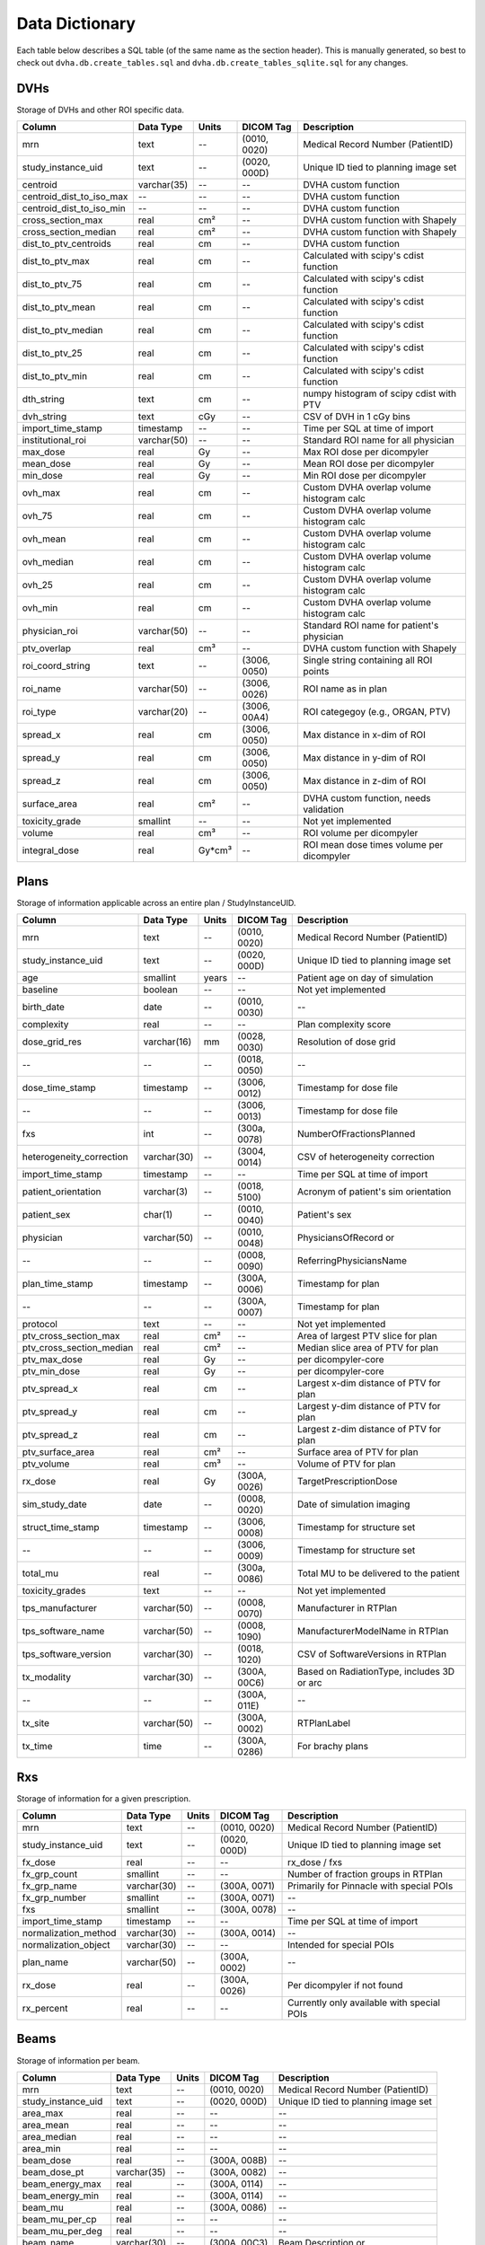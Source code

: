 .. _datadictionary:

Data Dictionary
===============

Each table below describes a SQL table (of the same name as the section header).
This is manually generated, so best to check out ``dvha.db.create_tables.sql`` and
``dvha.db.create_tables_sqlite.sql`` for any changes.

DVHs
----
Storage of DVHs and other ROI specific data.

========================  =============  =======  ==============   ==========================================
Column                    Data Type       Units   DICOM Tag        Description
========================  =============  =======  ==============   ==========================================
mrn                       text           --       (0010, 0020)     Medical Record Number (PatientID)
study_instance_uid        text           --       (0020, 000D)     Unique ID tied to planning image set
centroid                  varchar(35)    --       --               DVHA custom function
centroid_dist_to_iso_max  --             --       --               DVHA custom function
centroid_dist_to_iso_min  --             --       --               DVHA custom function
cross_section_max         real           cm²      --               DVHA custom function with Shapely
cross_section_median      real           cm²      --               DVHA custom function with Shapely
dist_to_ptv_centroids     real           cm       --               DVHA custom function
dist_to_ptv_max           real           cm       --               Calculated with scipy's cdist function
dist_to_ptv_75            real           cm       --               Calculated with scipy's cdist function
dist_to_ptv_mean          real           cm       --               Calculated with scipy's cdist function
dist_to_ptv_median        real           cm       --               Calculated with scipy's cdist function
dist_to_ptv_25            real           cm       --               Calculated with scipy's cdist function
dist_to_ptv_min           real           cm       --               Calculated with scipy's cdist function
dth_string                text           cm       --               numpy histogram of scipy cdist with PTV
dvh_string                text           cGy      --               CSV of DVH in 1 cGy bins
import_time_stamp         timestamp      --       --               Time per SQL at time of import
institutional_roi         varchar(50)    --       --               Standard ROI name for all physician
max_dose                  real           Gy       --               Max ROI dose per dicompyler
mean_dose                 real           Gy       --               Mean ROI dose per dicompyler
min_dose                  real           Gy       --               Min ROI dose per dicompyler
ovh_max                   real           cm       --               Custom DVHA overlap volume histogram calc
ovh_75                    real           cm       --               Custom DVHA overlap volume histogram calc
ovh_mean                  real           cm       --               Custom DVHA overlap volume histogram calc
ovh_median                real           cm       --               Custom DVHA overlap volume histogram calc
ovh_25                    real           cm       --               Custom DVHA overlap volume histogram calc
ovh_min                   real           cm       --               Custom DVHA overlap volume histogram calc
physician_roi             varchar(50)    --       --               Standard ROI name for patient's physician
ptv_overlap               real           cm³      --               DVHA custom function with Shapely
roi_coord_string          text           --       (3006, 0050)     Single string containing all ROI points
roi_name                  varchar(50)    --       (3006, 0026)     ROI name as in plan
roi_type                  varchar(20)    --       (3006, 00A4)     ROI categegoy (e.g., ORGAN, PTV)
spread_x                  real           cm       (3006, 0050)     Max distance in x-dim of ROI
spread_y                  real           cm       (3006, 0050)     Max distance in y-dim of ROI
spread_z                  real           cm       (3006, 0050)     Max distance in z-dim of ROI
surface_area              real           cm²      --               DVHA custom function, needs validation
toxicity_grade            smallint       --       --               Not yet implemented
volume                    real           cm³      --               ROI volume per dicompyler
integral_dose             real           Gy*cm³   --               ROI mean dose times volume per dicompyler
========================  =============  =======  ==============   ==========================================


Plans
-----

Storage of information applicable across an entire plan / StudyInstanceUID.

========================  =============  =======  ==============   ==========================================
Column                    Data Type       Units   DICOM Tag        Description
========================  =============  =======  ==============   ==========================================
mrn                       text           --       (0010, 0020)     Medical Record Number (PatientID)
study_instance_uid        text           --       (0020, 000D)     Unique ID tied to planning image set
age                       smallint       years    --               Patient age on day of simulation
baseline                  boolean        --       --               Not yet implemented
birth_date                date           --       (0010, 0030)     --
complexity                real           --       --               Plan complexity score
dose_grid_res             varchar(16)    mm       (0028, 0030)     Resolution of dose grid
--                        --             --       (0018, 0050)     --
dose_time_stamp           timestamp      --       (3006, 0012)     Timestamp for dose file
--                        --             --       (3006, 0013)     Timestamp for dose file
fxs                       int            --       (300a, 0078)     NumberOfFractionsPlanned
heterogeneity_correction  varchar(30)    --       (3004, 0014)     CSV of heterogeneity correction
import_time_stamp         timestamp      --       --               Time per SQL at time of import
patient_orientation       varchar(3)     --       (0018, 5100)     Acronym of patient's sim orientation
patient_sex               char(1)        --       (0010, 0040)     Patient's sex
physician                 varchar(50)    --       (0010, 0048)     PhysiciansOfRecord or
--                        --             --       (0008, 0090)     ReferringPhysiciansName
plan_time_stamp           timestamp      --       (300A, 0006)     Timestamp for plan
--                        --             --       (300A, 0007)     Timestamp for plan
protocol                  text           --       --               Not yet implemented
ptv_cross_section_max     real           cm²      --               Area of largest PTV slice for plan
ptv_cross_section_median  real           cm²      --               Median slice area of PTV for plan
ptv_max_dose              real           Gy       --               per dicompyler-core
ptv_min_dose              real           Gy       --               per dicompyler-core
ptv_spread_x              real           cm       --               Largest x-dim distance of PTV for plan
ptv_spread_y              real           cm       --               Largest y-dim distance of PTV for plan
ptv_spread_z              real           cm       --               Largest z-dim distance of PTV for plan
ptv_surface_area          real           cm²      --               Surface area of PTV for plan
ptv_volume                real           cm³      --               Volume of PTV for plan
rx_dose                   real           Gy       (300A, 0026)     TargetPrescriptionDose
sim_study_date            date           --       (0008, 0020)     Date of simulation imaging
struct_time_stamp         timestamp      --       (3006, 0008)     Timestamp for structure set
--                        --             --       (3006, 0009)     Timestamp for structure set
total_mu                  real           --       (300a, 0086)     Total MU to be delivered to the patient
toxicity_grades           text           --       --               Not yet implemented
tps_manufacturer          varchar(50)    --       (0008, 0070)     Manufacturer in RTPlan
tps_software_name         varchar(50)    --       (0008, 1090)     ManufacturerModelName in RTPlan
tps_software_version      varchar(30)    --       (0018, 1020)     CSV of SoftwareVersions in RTPlan
tx_modality               varchar(30)    --       (300A, 00C6)     Based on RadiationType, includes 3D or arc
--                        --             --       (300A, 011E)     --
tx_site                   varchar(50)    --       (300A, 0002)     RTPlanLabel
tx_time                   time           --       (300A, 0286)     For brachy plans
========================  =============  =======  ==============   ==========================================


Rxs
---

Storage of information for a given prescription.

======================  =============  =======  ==============   ==========================================
Column                  Data Type       Units   DICOM Tag        Description
======================  =============  =======  ==============   ==========================================
mrn                     text           --       (0010, 0020)     Medical Record Number (PatientID)
study_instance_uid      text           --       (0020, 000D)     Unique ID tied to planning image set
fx_dose                 real           --       --               rx_dose / fxs
fx_grp_count            smallint       --       --               Number of fraction groups in RTPlan
fx_grp_name             varchar(30)    --       (300A, 0071)     Primarily for Pinnacle with special POIs
fx_grp_number           smallint       --       (300A, 0071)     --
fxs                     smallint       --       (300A, 0078)     --
import_time_stamp       timestamp      --       --               Time per SQL at time of import
normalization_method    varchar(30)    --       (300A, 0014)     --
normalization_object    varchar(30)    --       --               Intended for special POIs
plan_name               varchar(50)    --       (300A, 0002)     --
rx_dose                 real           --       (300A, 0026)     Per dicompyler if not found
rx_percent              real           --       --               Currently only available with special POIs
======================  =============  =======  ==============   ==========================================


Beams
-----

Storage of information per beam.

======================  =============  =======  ==============   ==========================================
Column                  Data Type       Units   DICOM Tag        Description
======================  =============  =======  ==============   ==========================================
mrn                     text           --       (0010, 0020)     Medical Record Number (PatientID)
study_instance_uid      text           --       (0020, 000D)     Unique ID tied to planning image set
area_max                real           --       --               --
area_mean               real           --       --               --
area_median             real           --       --               --
area_min                real           --       --               --
beam_dose               real           --       (300A, 008B)     --
beam_dose_pt            varchar(35)    --       (300A, 0082)     --
beam_energy_max         real           --       (300A, 0114)     --
beam_energy_min         real           --       (300A, 0114)     --
beam_mu                 real           --       (300A, 0086)     --
beam_mu_per_cp          real           --       --               --
beam_mu_per_deg         real           --       --               --
beam_name               varchar(30)    --       (300A, 00C3)     Beam Description or
--                      --             --       (300A, 00C2)     Beam Name
beam_number             int            --       (300A, 00C0)     --
beam_type               varchar(30)    --       (300A, 00C4)     --
collimator_end          real           --       (300A, 0120)     --
collimator_max          real           --       (300A, 0120)     --
collimator_min          real           --       (300A, 0120)     --
collimator_range        real           --       (300A, 0120)     --
collimator_rot_dir      varchar(5)     --       (300A, 0121)     --
collimator_start        real           --       (300A, 0120)     --
complexity              real           --       --               --
complexity_max          real           --       --               --
complexity_mean         real           --       --               --
complexity_median       real           --       --               --
complexity_min          real           --       --               --
control_point_count     int            --       --               --
couch_end               real           --       (300A, 0120)     --
couch_max               real           --       (300A, 0120)     --
couch_min               real           --       (300A, 0120)     --
couch_range             real           --       (300A, 0120)     --
couch_rot_dir           varchar(5)     --       (300A, 0123)     --
couch_start             real           --       (300A, 0122)     --
cp_mu_max               real           --       --               --
cp_mu_mean              real           --       --               --
cp_mu_median            real           --       --               --
cp_mu_min               real           --       --               --
fx_count                int            --       --               See Rxs table
fx_grp_beam_count       smallint       --       --               See Rxs table
fx_grp_number           smallint       --       --               See Rxs table
gantry_end              real           --       (300A, 011E)     --
gantry_max              real           --       (300A, 011E)     --
gantry_min              real           --       (300A, 011E)     --
gantry_range            real           --       (300A, 011E)     --
gantry_rot_dir          varchar(5)     --       (300A, 011F)     --
gantry_start            real           --       (300A, 011E)     --
import_time_stamp       timestamp      --       --               Time per SQL at time of import
isocenter               varchar(35)    --       (300A, 012C)     --
perim_max               real           --       --               --
perim_mean              real           --       --               --
perim_median            real           --       --               --
perim_min               real           --       --               --
radiation_type          varchar(30)    --       (300A, 00C6)     --
scan_mode               varchar(30)    --       (300A, 0308)     --
scan_spot_count         real           --       (300A, 0392)     --
ssd                     real           --       (300A, 0130)     Average of these values
treatment_machine       varchar(30)    --       (300A, 00B2)     --
tx_modality             varchar(30)    --       --               --
x_perim_max             real           --       --               --
x_perim_mean            real           --       --               --
x_perim_median          real           --       --               --
x_perim_min             real           --       --               --
y_perim_max             real           --       --               --
y_perim_mean            real           --       --               --
y_perim_median          real           --       --               --
y_perim_min             real           --       --               --
======================  =============  =======  ==============   ==========================================



